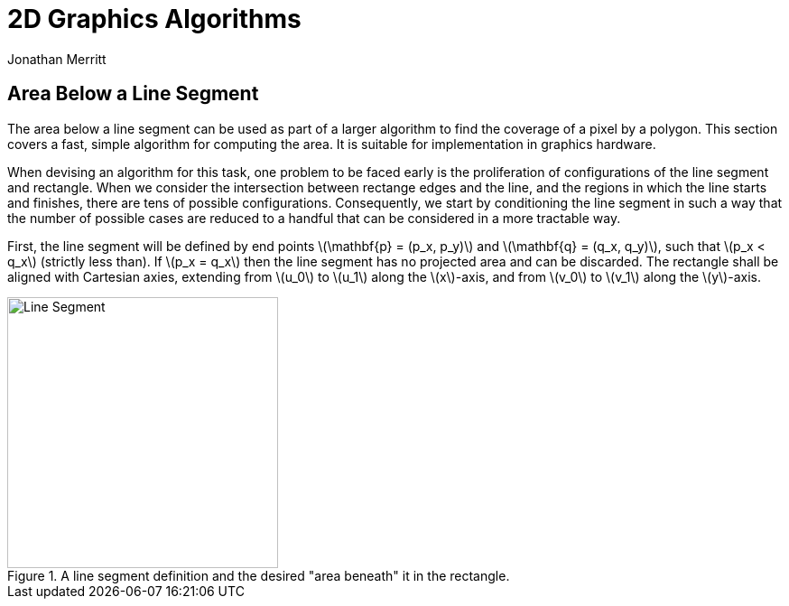 = 2D Graphics Algorithms
Jonathan Merritt
:stem: latexmath

++++
<style>
  .imageblock > .title {
    text-align: inherit;
  }
</style>
++++

== Area Below a Line Segment

The area below a line segment can be used as part of a larger algorithm to find
the coverage of a pixel by a polygon. This section covers a fast, simple
algorithm for computing the area. It is suitable for implementation in graphics
hardware.

When devising an algorithm for this task, one problem to be faced early is the
proliferation of configurations of the line segment and rectangle. When we
consider the intersection between rectange edges and the line, and the regions
in which the line starts and finishes, there are tens of possible
configurations. Consequently, we start by conditioning the line segment in such
a way that the number of possible cases are reduced to a handful that can be
considered in a more tractable way.

First, the line segment will be defined by end points stem:[\mathbf{p} = (p_x,
p_y)] and stem:[\mathbf{q} = (q_x, q_y)], such that stem:[p_x < q_x] (strictly
less than). If stem:[p_x = q_x] then the line segment has no projected area and
can be discarded. The rectangle shall be aligned with Cartesian axies, extending
from stem:[u_0] to stem:[u_1] along the stem:[x]-axis, and from stem:[v_0] to
stem:[v_1] along the stem:[y]-axis.

[#line-seg-definition]
.A line segment definition and the desired "area beneath" it in the rectangle.
image::img/lineSegDefinition.svg[Line Segment,300,align="center"]
